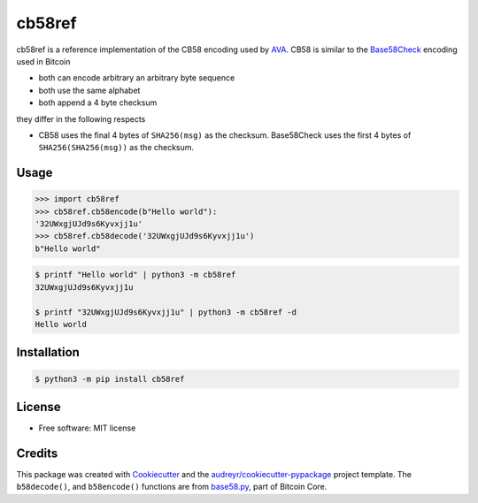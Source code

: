 =======
cb58ref
=======

.. image:: https://img.shields.io/pypi/v/cb58ref.svg
        :target: https://pypi.python.org/pypi/cb58ref

.. image:: https://img.shields.io/travis/moreati/cb58ref.svg
        :target: https://travis-ci.com/moreati/cb58ref

.. image:: https://readthedocs.org/projects/cb58ref/badge/?version=latest
        :target: https://cb58ref.readthedocs.io/en/latest/?badge=latest
        :alt: Documentation Status

.. image:: https://pyup.io/repos/github/moreati/cb58ref/shield.svg
     :target: https://pyup.io/repos/github/moreati/cb58ref/
     :alt: Updates

cb58ref is a reference implementation of the CB58 encoding used by `AVA`_.
CB58 is similar to the `Base58Check`_ encoding used in Bitcoin

* both can encode arbitrary an arbitrary byte sequence
* both use the same alphabet
* both append a 4 byte checksum

they differ in the following respects

* CB58 uses the final 4 bytes of ``SHA256(msg)`` as the checksum.
  Base58Check uses the first 4 bytes of ``SHA256(SHA256(msg))`` as the
  checksum.

Usage
-----

.. code:: python

    >>> import cb58ref
    >>> cb58ref.cb58encode(b"Hello world"):
    '32UWxgjUJd9s6Kyvxjj1u'
    >>> cb58ref.cb58decode('32UWxgjUJd9s6Kyvxjj1u')
    b"Hello world"

.. code::

    $ printf "Hello world" | python3 -m cb58ref
    32UWxgjUJd9s6Kyvxjj1u

    $ printf "32UWxgjUJd9s6Kyvxjj1u" | python3 -m cb58ref -d
    Hello world

Installation
------------

.. code::

    $ python3 -m pip install cb58ref

License
-------

* Free software: MIT license

Credits
-------

This package was created with `Cookiecutter`_ and the `audreyr/cookiecutter-pypackage`_ project template.
The ``b58decode()``, and ``b58encode()`` functions are from `base58.py`_, part of Bitcoin Core.

.. _`AVA`: https://www.avalabs.org/
.. _`Base58Check`: https://en.bitcoin.it/wiki/Base58Check_encoding
.. _`Cookiecutter`: https://github.com/audreyr/cookiecutter
.. _`audreyr/cookiecutter-pypackage`: https://github.com/audreyr/cookiecutter-pypackage
.. _`base58.py`: https://github.com/bitcoin/bitcoin/blob/master/contrib/testgen/base58.py
.. _`Bitcoin Core`: https://github.com/bitcoin/bitcoin
